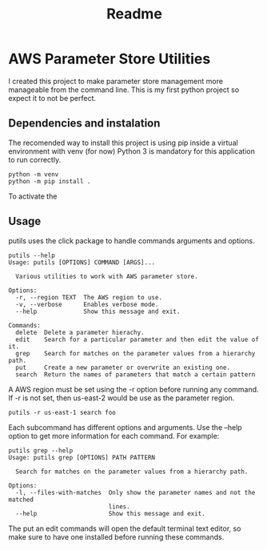 #+TITLE: Readme

* AWS Parameter Store Utilities
I created this project to make parameter store management more manageable from the command line.
This is my first python project so expect it to not be perfect.

** Dependencies and instalation
The recomended way to install this project is using pip inside a virtual environment with venv (for now)
Python 3 is mandatory for this application to run correctly.
#+begin_src shell
python -m venv
python -m pip install .
#+end_src
To activate the

** Usage
putils uses the click package to handle commands arguments and options.
#+begin_src shell
putils --help
Usage: putils [OPTIONS] COMMAND [ARGS]...

  Various utilities to work with AWS parameter store.

Options:
  -r, --region TEXT  The AWS region to use.
  -v, --verbose      Enables verbose mode.
  --help             Show this message and exit.

Commands:
  delete  Delete a parameter hierachy.
  edit    Search for a particular parameter and then edit the value of it.
  grep    Search for matches on the parameter values from a hierarchy path.
  put     Create a new parameter or overwrite an existing one.
  search  Return the names of parameters that match a certain pattern
#+end_src
A AWS region must be set using the -r option before running any command. If -r is not set, then us-east-2 would be use as the parameter region.
#+begin_src shell
putils -r us-east-1 search foo
#+end_src

Each subcommand has different options and arguments. Use the --help option to get more information for each command.
For example:
#+begin_src shell
putils grep --help
Usage: putils grep [OPTIONS] PATH PATTERN

  Search for matches on the parameter values from a hierarchy path.

Options:
  -l, --files-with-matches  Only show the parameter names and not the matched
                            lines.
  --help                    Show this message and exit.
#+end_src

The put an edit commands will open the default terminal text editor, so make sure to have one installed before running these commands.
